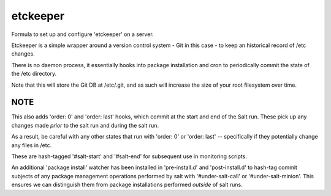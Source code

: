 =======
etckeeper
=======

Formula to set up and configure 'etckeeper' on a server.

Etckeeper is a simple wrapper around a version control system - Git in this
case - to keep an historical record of /etc changes.

There is no daemon process, it essentially hooks into package installation and
cron to periodically commit the state of the /etc directory.

Note that this will store the Git DB at /etc/.git, and as such will increase
the size of your root filesystem over time.

NOTE
----

This also adds 'order: 0' and 'order: last' hooks, which commit at the start
and end of the Salt run. These pick up any changes made *prior* to the salt run
and during the salt run.

As a result, be careful with any other states that run with 'order: 0' or
'order: last' -- specifically if they potentially change any files in /etc.

These are hash-tagged '#salt-start' and '#salt-end' for subsequent use in
monitoring scripts.

An additional 'package install' watcher has been installed in 'pre-install.d'
and 'post-install.d' to hash-tag commit subjects of any package management
operations performed by salt with '#under-salt-call' or '#under-salt-minion'.
This ensures we can distinguish them from package installations performed
*outside* of salt runs.
